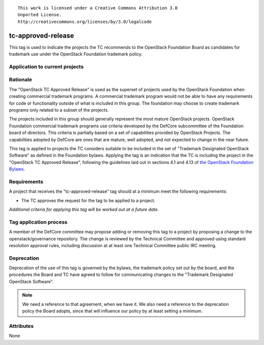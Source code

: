 ::

  This work is licensed under a Creative Commons Attribution 3.0
  Unported License.
  http://creativecommons.org/licenses/by/3.0/legalcode

.. _`tag-tc-approved-release`:

=====================
 tc-approved-release
=====================

.. NOTE(dhellmann): I don't especially like the name of this tag, but
   I decided its use would be more easily communicated if we stuck
   with the designation from the bylaws rather than making up a
   different name.

This tag is used to indicate the projects the TC recommends to the
OpenStack Foundation Board as candidates for trademark use under the
OpenStack Foundation trademark policy.


Application to current projects
===============================

.. tagged-projects:: tc-approved-release


Rationale
=========

The "OpenStack TC Approved Release" is used as the superset of
projects used by the OpenStack Foundation when creating commercial
trademark programs. A commercial trademark program would not be able
to have any requirements for code or functionality outside of what is
included in this group. The foundation may choose to create trademark
programs only related to a subset of the projects.

The projects included in this group should generally represent the
most mature OpenStack projects. OpenStack Foundation commercial
trademark programs use criteria developed by the DefCore subcommittee
of the Foundation board of directors. This criteria is partially based
on a set of capabilities provided by OpenStack Projects. The
capabilities adopted by DefCore are ones that are mature, well
adopted, and not expected to change in the near future.

This tag is applied to projects the TC considers suitable to be
included in the set of "Trademark Designated OpenStack Software" as
defined in the Foundation bylaws. Applying the tag is an indication
that the TC is including the project in the "OpenStack TC Approved
Release", following the guidelines laid out in sections 4.1 and 4.13
of `the OpenStack Foundation Bylaws`_.

.. _the OpenStack Foundation Bylaws: http://www.openstack.org/legal/bylaws-of-the-openstack-foundation

Requirements
============

A project that receives the "tc-approved-release" tag should at a
minimum meet the following requirements:

* The TC approves the request for the tag to be applied to a project.

*Additional criteria for applying this tag will be worked out at a
future date.*

Tag application process
=======================

A member of the DefCore committee may propose adding or removing this
tag to a project by proposing a change to the openstack/governance
repository. The change is reviewed by the Technical Committee and
approved using standard resolution approval rules, including
discussion at at least one Technical Committee public IRC meeting.


Deprecation
===========

Deprecation of the use of this tag is governed by the bylaws, the
trademark policy set out by the board, and the procedures the Board
and TC have agreed to follow for communicating changes to the
"Trademark Designated OpenStack Software".

.. note::

   We need a reference to that agreement, when we have it. We also
   need a reference to the deprecation policy the Board adopts, since
   that will influence our policy by at least setting a minimum.


Attributes
==========

None
